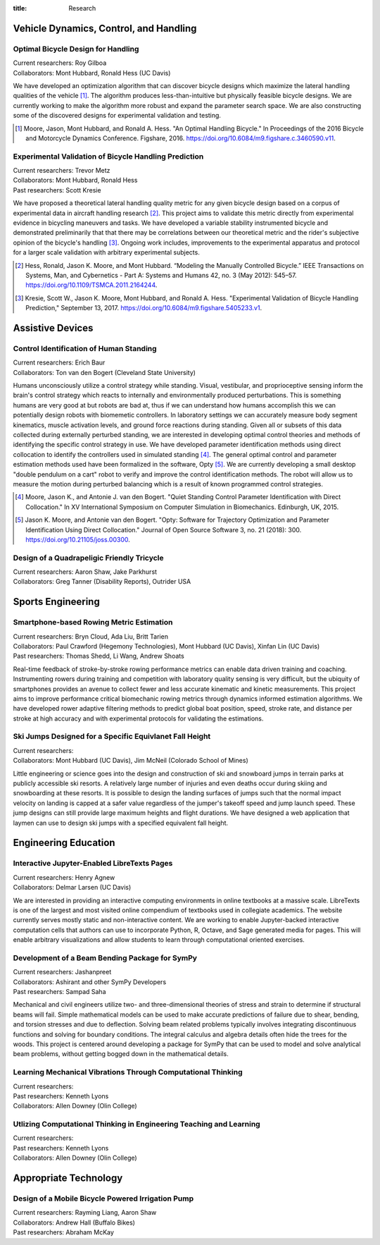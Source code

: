 :title: Research

Vehicle Dynamics, Control, and Handling
=======================================

Optimal Bicycle Design for Handling
-----------------------------------

| Current researchers: Roy Gilboa
| Collaborators: Mont Hubbard, Ronald Hess (UC Davis)

.. image:: https://objects-us-east-1.dream.io/mechmotum.github.io/optimal-handling-bicycle.png
   :align: center
   :width: 60%

We have developed an optimization algorithm that can discover bicycle designs
which maximize the lateral handling qualities of the vehicle [1]_. The
algorithm produces less-than-intuitive but physically feasible bicycle designs.
We are currently working to make the algorithm more robust and expand the
parameter search space. We are also constructing some of the discovered designs
for experimental validation and testing.

.. [1] Moore, Jason, Mont Hubbard, and Ronald A. Hess. "An Optimal Handling
   Bicycle." In Proceedings of the 2016 Bicycle and Motorcycle Dynamics
   Conference. Figshare, 2016. https://doi.org/10.6084/m9.figshare.c.3460590.v11.

Experimental Validation of Bicycle Handling Prediction
------------------------------------------------------

| Current researchers: Trevor Metz
| Collaborators: Mont Hubbard, Ronald Hess
| Past researchers: Scott Kresie

.. image:: https://objects-us-east-1.dream.io/mechmotum.github.io/handling-metric.png
   :align: center
   :width: 60%

We have proposed a theoretical lateral handling quality metric for any given
bicycle design based on a corpus of experimental data in aircraft handling
research [2]_. This project aims to validate this metric directly from
experimental evidence in bicycling maneuvers and tasks. We have developed a
variable stability instrumented bicycle and demonstrated preliminarily that
that there may be correlations between our theoretical metric and the rider's
subjective opinion of the bicycle's handling [3]_. Ongoing work includes,
improvements to the experimental apparatus and protocol for a larger scale
validation with arbitrary experimental subjects.

.. [2] Hess, Ronald, Jason K. Moore, and Mont Hubbard. “Modeling the Manually
   Controlled Bicycle.” IEEE Transactions on Systems, Man, and Cybernetics -
   Part A: Systems and Humans 42, no. 3 (May 2012): 545–57.
   https://doi.org/10.1109/TSMCA.2011.2164244.
.. [3] Kresie, Scott W., Jason K. Moore, Mont Hubbard, and Ronald A. Hess.
   "Experimental Validation of Bicycle Handling Prediction," September 13,
   2017. https://doi.org/10.6084/m9.figshare.5405233.v1.

Assistive Devices
=================

Control Identification of Human Standing
-----------------------------------------

| Current researchers: Erich Baur
| Collaborators: Ton van den Bogert (Cleveland State University)

Humans unconsciously utilize a control strategy while standing. Visual,
vestibular, and proprioceptive sensing inform the brain's control strategy
which reacts to internally and environmentally produced perturbations. This is
something humans are very good at but robots are bad at, thus if we can
understand how humans accomplish this we can potentially design robots with
biomemetic controllers. In laboratory settings we can accurately measure body
segment kinematics, muscle activation levels, and ground force reactions during
standing. Given all or subsets of this data collected during externally
perturbed standing, we are interested in developing optimal control theories
and methods of identifying the specific control strategy in use. We have
developed parameter identification methods using direct collocation to identify
the controllers used in simulated standing [4]_. The general optimal control
and parameter estimation methods used have been formalized in the software,
Opty [5]_. We are currently developing a small desktop "double pendulum on a
cart" robot to verify and improve the control identification methods. The robot
will allow us to measure the motion during perturbed balancing which is a
result of known programmed control strategies.

.. [4] Moore, Jason K., and Antonie J. van den Bogert. "Quiet Standing Control
   Parameter Identification with Direct Collocation." In XV International
   Symposium on Computer Simulation in Biomechanics. Edinburgh, UK, 2015.
.. [5] Jason K. Moore, and Antonie van den Bogert. "Opty: Software for
   Trajectory Optimization and Parameter Identification Using Direct
   Collocation." Journal of Open Source Software 3, no. 21 (2018): 300.
   https://doi.org/10.21105/joss.00300.

Design of a Quadrapeligic Friendly Tricycle
-------------------------------------------

| Current researchers: Aaron Shaw, Jake Parkhurst
| Collaborators: Greg Tanner (Disability Reports), Outrider USA

Sports Engineering
==================

Smartphone-based Rowing Metric Estimation
-----------------------------------------

| Current researchers: Bryn Cloud, Ada Liu, Britt Tarien
| Collaborators: Paul Crawford (Hegemony Technologies), Mont Hubbard (UC Davis), Xinfan Lin (UC Davis)
| Past researchers: Thomas Shedd, Li Wang, Andrew Shoats

Real-time feedback of stroke-by-stroke rowing performance metrics can enable
data driven training and coaching. Instrumenting rowers during training and
competition with laboratory quality sensing is very difficult, but the ubiquity
of smartphones provides an avenue to collect fewer and less accurate kinematic
and kinetic measurements. This project aims to improve performance critical
biomechanic rowing metrics through dynamics informed estimation algorithms. We
have developed rower adaptive filtering methods to predict global boat
position, speed, stroke rate, and distance per stroke at high accuracy and with
experimental protocols for validating the estimations.

Ski Jumps Designed for a Specific Equivlanet Fall Height
--------------------------------------------------------

| Current researchers:
| Collaborators: Mont Hubbard (UC Davis), Jim McNeil (Colorado School of Mines)

Little engineering or science goes into the design and construction of ski and
snowboard jumps in terrain parks at publicly accessible ski resorts. A
relatively large number of injuries and even deaths occur during skiing and
snowboarding at these resorts. It is possible to design the landing surfaces of
jumps such that the normal impact velocity on landing is capped at a safer
value regardless of the jumper's takeoff speed and jump launch speed. These
jump designs can still provide large maximum heights and flight durations. We
have designed a web application that laymen can use to design ski jumps with a
specified equivalent fall height.

Engineering Education
=====================

Interactive Jupyter-Enabled LibreTexts Pages
--------------------------------------------

| Current researchers: Henry Agnew
| Collaborators: Delmar Larsen (UC Davis)

We are interested in providing an interactive computing environments in online
textbooks at a massive scale. LibreTexts is one of the largest and most visited
online compendium of textbooks used in collegiate academics. The website
currently serves mostly static and non-interactive content. We are working to
enable Jupyter-backed interactive computation cells that authors can use to
incorporate Python, R, Octave, and Sage generated media for pages. This will
enable arbitrary visualizations and allow students to learn through
computational oriented exercises.

.. _LibreTexts: http://www.libretexts.org

Development of a Beam Bending Package for SymPy
-----------------------------------------------

| Current researchers: Jashanpreet
| Collaborators: Ashirant and other SymPy Developers
| Past researchers: Sampad Saha

Mechanical and civil engineers utilize two- and three-dimensional theories of
stress and strain to determine if structural beams will fail. Simple
mathematical models can be used to make accurate predictions of failure due to
shear, bending, and torsion stresses and due to deflection. Solving beam
related problems typically involves integrating discontinuous functions and
solving for boundary conditions. The integral calculus and algebra details
often hide the trees for the woods. This project is centered around developing
a package for SymPy that can be used to model and solve analytical beam
problems, without getting bogged down in the mathematical details.

Learning Mechanical Vibrations Through Computational Thinking
-------------------------------------------------------------

| Current researchers:
| Past researchers: Kenneth Lyons
| Collaborators: Allen Downey (Olin College)

Utlizing Computational Thinking in Engineering Teaching and Learning
--------------------------------------------------------------------

| Current researchers:
| Past researchers: Kenneth Lyons
| Collaborators: Allen Downey (Olin College)

Appropriate Technology
======================

Design of a Mobile Bicycle Powered Irrigation Pump
--------------------------------------------------

| Current researchers: Rayming Liang, Aaron Shaw
| Collaborators: Andrew Hall (Buffalo Bikes)
| Past researchers: Abraham McKay
